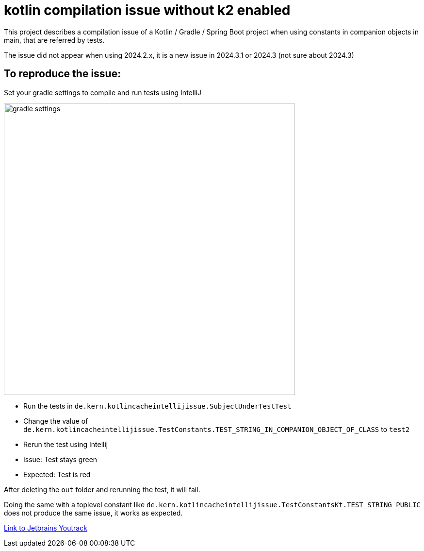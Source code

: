 = kotlin compilation issue without k2 enabled

This project describes a compilation issue of a Kotlin / Gradle / Spring Boot project when using constants in companion objects in main, that are referred by tests.

The issue did not appear when using 2024.2.x, it is a new issue in 2024.3.1 or 2024.3 (not sure about 2024.3)

== To reproduce the issue:

Set your gradle settings to compile and run tests using IntelliJ

image::screenshots/gradle_settings.png["gradle settings",height=600, align="right"]

* Run the tests in `de.kern.kotlincacheintellijissue.SubjectUnderTestTest`
* Change the value of `de.kern.kotlincacheintellijissue.TestConstants.TEST_STRING_IN_COMPANION_OBJECT_OF_CLASS` to `test2`
* Rerun the test using Intellij
* Issue: Test stays green
* Expected: Test is red

After deleting the `out` folder and rerunning the test, it will fail.

Doing the same with a toplevel constant like `de.kern.kotlincacheintellijissue.TestConstantsKt.TEST_STRING_PUBLIC` does not produce the same issue, it works as expected.

https://youtrack.jetbrains.com/issue/IDEA-364577/Kotlin-does-not-recompile-correctly-when-referencing-companion-object-constant-in-module-main-from-module-test-without-k2-active[Link to Jetbrains Youtrack]

